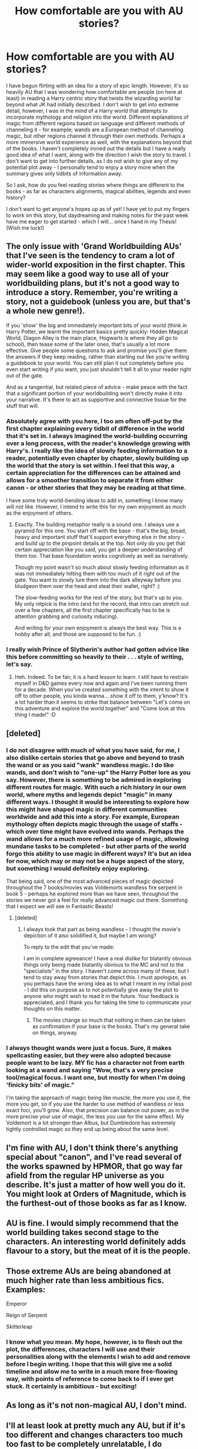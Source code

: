 #+TITLE: How comfortable are you with AU stories?

* How comfortable are you with AU stories?
:PROPERTIES:
:Author: SupersymmetricPhoton
:Score: 10
:DateUnix: 1602872339.0
:DateShort: 2020-Oct-16
:FlairText: Discussion
:END:
I have begun flirting with an idea for a story of epic length. However, it's so heavily AU that I was wondering how comfortable are people (on here at least) in reading a Harry centric story that twists the wizarding world far beyond what JK had initially described. I don't wish to get into extreme detail, however, I was in the mind of a Harry world that attempts to incorporate mythology and religion into the world. Different explanations of magic from different regions based on language and different methods of channeling it - for example; wands are a European method of channeling magic, but other regions channel it through their own methods. Perhaps a more immersive world experience as well, with the explanations beyond that of the books. I haven't completely ironed out the details but I have a really good idea of what I want, along with the direction I wish the story to travel. I don't want to get into further details, as I do not wish to give any of my potential plot away - I personally tend to enjoy a story more when the summary gives only tidbits of information away.

So I ask, how do you feel reading stories where things are different to the books - as far as characters alignments, magical abilities, legends and even history?

I don't want to get anyone's hopes up as of yet! I have yet to put my fingers to work on this story, but daydreaming and making notes for the past week have me eager to get started - which I will... once I hand in my Thesis! (Wish me luck!)


** The only issue with 'Grand Worldbuilding AUs' that I've seen is the tendency to cram a lot of wider-world exposition in the first chapter. This may seem like a good way to use all of your worldbuilding plans, but it's not a good way to introduce a story. Remember, you're writing a story, not a guidebook (unless you are, but that's a whole new genre!).

If you 'show' the big and immediately important bits of your world (think in Harry Potter, we learnt the important basics pretty quickly: Hidden Magical World, Diagon Alley is the main place, Hogwarts is where they all go to school), then tease some of the later ones, that's usually a lot more effective. Give people some questions to ask and promise you'll give them the answers if they keep reading, rather than starting out like you're writing a guidebook to your world. You can still plan it out completely before you even start writing if you want, you just shouldn't tell it all to your reader right out of the gate.

And as a tangential, but related piece of advice - make peace with the fact that a significant portion of your worldbuilding won't directly make it into your narrative. It's there to act as supportive and connective tissue for the stuff that will.
:PROPERTIES:
:Author: Avalon1632
:Score: 10
:DateUnix: 1602873629.0
:DateShort: 2020-Oct-16
:END:

*** Absolutely agree with you here, I too am often off-put by the first chapter explaining every tidbit of difference in the world that it's set in. I always imagined the world-building occurring over a long process, with the reader's knowledge growing with Harry's. I really like the idea of slowly feeding information to a reader, potentially even chapter by chapter, slowly building up the world that the story is set within. I feel that this way, a certain appreciation for the differences can be attained and allows for a smoother transition to separate it from either canon - or other stories that they may be reading at that time.

I have some truly world-bending ideas to add in, something I know many will not like. However, I intend to write this for my own enjoyment as much as the enjoyment of others.
:PROPERTIES:
:Author: SupersymmetricPhoton
:Score: 4
:DateUnix: 1602876175.0
:DateShort: 2020-Oct-16
:END:

**** Exactly. The building metaphor really is a sound one. I always use a pyramid for this one. You start off with the base - that's the big, broad, heavy and important stuff that'll support everything else in the story - and build up to the pinpoint details at the top. Not only do you get that certain appreciation like you said, you get a deeper understanding of them too. That base foundation works cognitively as well as narratively.

Though my point wasn't so much about slowly feeding information as it was not immediately hitting them with too much of it right out of the gate. You want to slowly lure them into the dark alleyway before you bludgeon them over the head and steal their wallet, right? :)

The slow-feeding works for the rest of the story, but that's up to you. My only nitpick is the intro (and for the record, that intro can stretch out over a few chapters, all the first chapter specifically has to be is attention grabbing and curiosity inducing).

And writing for your own enjoyment is always the best way. This is a hobby after all, and those are supposed to be fun. :)
:PROPERTIES:
:Author: Avalon1632
:Score: 1
:DateUnix: 1602942156.0
:DateShort: 2020-Oct-17
:END:


*** I really wish Prince of Slytherin's author had gotten advice like this before committing so heavily to their . . . style of writing, let's say.
:PROPERTIES:
:Author: DeliSoupItExplodes
:Score: 2
:DateUnix: 1602934753.0
:DateShort: 2020-Oct-17
:END:

**** Heh. Indeed. To be fair, it is a hard lesson to learn. I still have to restrain myself in D&D games every now and again and I've been running them for a decade. When you've created something with the intent to show it off to other people, you kinda wanna... show it off to them, y'know? It's a lot harder than it seems to strike that balance between "Let's come on this adventure and explore the world together" and "Come look at this thing I made!" :D
:PROPERTIES:
:Author: Avalon1632
:Score: 2
:DateUnix: 1602941512.0
:DateShort: 2020-Oct-17
:END:


** [deleted]
:PROPERTIES:
:Score: 13
:DateUnix: 1602873621.0
:DateShort: 2020-Oct-16
:END:

*** I do not disagree with much of what you have said, for me, I also dislike certain stories that go above and beyond to trash the wand or as you said "wank" wandless magic. I do like wands, and don't wish to "one-up" the Harry Potter lore as you say. However, there is something to be admired in exploring different routes for magic. With such a rich history in our own world, where myths and legends depict "magic" in many different ways. I thought it would be interesting to explore how this might have shaped magic in different communities worldwide and add this into a story. For example, European mythology often depicts magic through the usage of staffs - which over time might have evolved into wands. Perhaps the wand allows for a much more refined usage of magic, allowing mundane tasks to be completed - but other parts of the world forgo this ability to use magic in different ways? It's but an idea for now, which may or may not be a huge aspect of the story, but something I would definitely enjoy exploring.

That being said, one of the most advanced pieces of magic depicted throughout the 7 books/movies was Voldemorts wandless fire serpent in book 5 - perhaps he explored more than we have seen, throughout the stories we never got a feel for really advanced magic out there. Something that I expect we will see in Fantastic Beasts!
:PROPERTIES:
:Author: SupersymmetricPhoton
:Score: 3
:DateUnix: 1602875809.0
:DateShort: 2020-Oct-16
:END:

**** [deleted]
:PROPERTIES:
:Score: 4
:DateUnix: 1602876153.0
:DateShort: 2020-Oct-16
:END:

***** I always took that part as being wandless - I thought the movie's depiction of it also solidified it, but maybe I am wrong?

To reply to the edit that you've made:

I am in complete agreeance! I have a real dislike for blatantly obvious things only being made blatantly obvious to the MC and not to the "specialists" in the story. I haven't come across many of these, but I tend to stay away from stories that depict this. I must apologize, as you perhaps have the wrong idea as to what I meant in my initial post - I did this on purpose as to not potentially give away the plot to anyone who might wish to read it in the future. Your feedback is appreciated, and I thank you for taking the time to communicate your thoughts on this matter.
:PROPERTIES:
:Author: SupersymmetricPhoton
:Score: 2
:DateUnix: 1602876786.0
:DateShort: 2020-Oct-16
:END:

****** The movies change so much that nothing in them can be taken as confirmation if your base is the books. That's my general take on things, anyway.
:PROPERTIES:
:Author: PsiGuy60
:Score: 1
:DateUnix: 1602917785.0
:DateShort: 2020-Oct-17
:END:


*** I always thought wands were just a focus. Sure, it makes spellcasting easier, but they were also adopted because people want to be lazy. MY fic has a character not from earth looking at a wand and saying "Wow, that's a very precise tool/magical focus. I want one, but mostly for when I'm doing 'finicky bits' of magic."

I'm taking the approach of magic being like muscle, the more you use it, the more you get, so if you use the harder to use method of wandless or less exact foci, you'll grow. Also, that precision can balance out power, as in the more precise your use of magic, the less you use for the same effect. My Voldemort is a lot stronger than Albus, but Dumbledore has extremely tightly controlled magic so they end up being about the same level.
:PROPERTIES:
:Author: Tendragos
:Score: 0
:DateUnix: 1602970794.0
:DateShort: 2020-Oct-18
:END:


** I'm fine with AU, I don't think there's anything special about "canon", and I've read several of the works spawned by HPMOR, that go way far afield from the regular HP universe as you describe. It's just a matter of how well you do it. You might look at Orders of Magnitude, which is the furthest-out of those books as far as I know.
:PROPERTIES:
:Author: gwa_is_amazing
:Score: 4
:DateUnix: 1602874903.0
:DateShort: 2020-Oct-16
:END:


** AU is fine. I would simply recommend that the world building takes second stage to the characters. An interesting world definitely adds flavour to a story, but the meat of it is the people.
:PROPERTIES:
:Author: thrawnca
:Score: 4
:DateUnix: 1602890223.0
:DateShort: 2020-Oct-17
:END:


** Those extreme AUs are being abandoned at much higher rate than less ambitious fics. Examples:

Emperor

Reign of Serpent

Skitterleap
:PROPERTIES:
:Author: InquisitorCOC
:Score: 3
:DateUnix: 1602877027.0
:DateShort: 2020-Oct-16
:END:

*** I know what you mean. My hope, however, is to flesh out the plot, the differences, characters I will use and their personalities along with the elements I wish to add and remove before I begin writing. I hope that this will give me a solid timeline and allow me to write in a much more free-flowing way, with points of reference to come back to if I ever get stuck. It certainly is ambitious - but exciting!
:PROPERTIES:
:Author: SupersymmetricPhoton
:Score: 4
:DateUnix: 1602877398.0
:DateShort: 2020-Oct-16
:END:


** As long as it's not non-magical AU, I don't mind.
:PROPERTIES:
:Author: DIYwithMassamo
:Score: 2
:DateUnix: 1602887920.0
:DateShort: 2020-Oct-17
:END:


** I'll at least look at pretty much any AU, but if it's too different and changes characters too much too fast to be completely unrelatable, I do abandon at a higher rate. A lot of fics lose characterization from canon very fast, which is normally fine, but harder when it's also an extreme AU.
:PROPERTIES:
:Author: kdbvols
:Score: 2
:DateUnix: 1602905669.0
:DateShort: 2020-Oct-17
:END:


** My advice would be not to cram all the world building in one go. But rather spread it out and include each bit a while before its used for the plot. Meaning readers familiarise themselves with your additions and understand how it could effect the AU world. This should avoid the common mistake that makes your additions were only added to further the plot.

Other than that your story idea seems very interesting and you should be fine as long as your additions make sense in the world that you have made.
:PROPERTIES:
:Author: NinjaFalcon412
:Score: 1
:DateUnix: 1602885984.0
:DateShort: 2020-Oct-17
:END:


** I love AU. I love seeing what people come up with
:PROPERTIES:
:Author: karigan_g
:Score: 1
:DateUnix: 1602951347.0
:DateShort: 2020-Oct-17
:END:


** I have a fic over 100k words that's an AU of a sort. Essentially, a bunch of dragons from World of Warcraft were fleeing for their lives and appealed to the local friendly diety for a way off the planet. Elune, goddes of the moon looked at them, thought for a moment, then decided to dump them on Harry Potter.

*Elune's Pebble* been pretty well recieved so far, though my exposition dump didn't go over well. Eh, lessons learned an all that.

It's on [[https://ff.net][ff.net]], AO3, and hpfanficarchive. FF is cleanish, other sites have adult scenes. I'm working on editing the early chapters for readability, hopefully will update them within a week. (My typing program doesn't quite match up to the sites, turns out I had some minor wall of text problems.)
:PROPERTIES:
:Author: Tendragos
:Score: 1
:DateUnix: 1602970092.0
:DateShort: 2020-Oct-18
:END:


** I don't mind AU‘s, but only as long as they are not non-magical ones, they literally make my skin crawl.
:PROPERTIES:
:Author: lenalutessa
:Score: 0
:DateUnix: 1602892161.0
:DateShort: 2020-Oct-17
:END:
